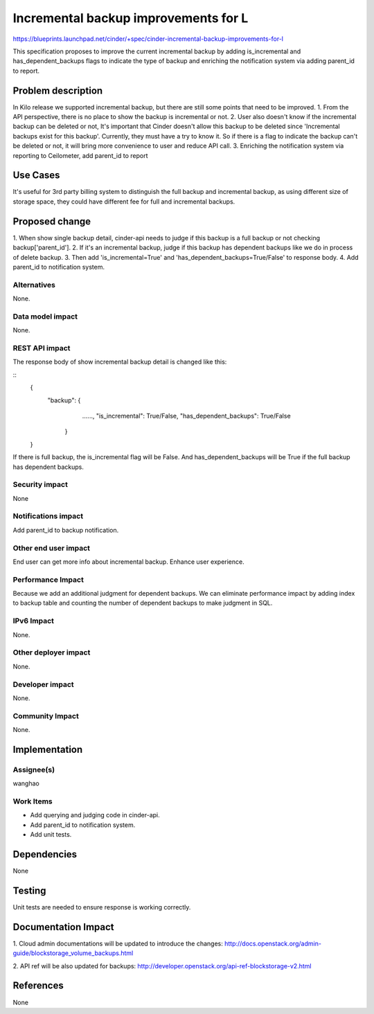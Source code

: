 ..
 This work is licensed under a Creative Commons Attribution 3.0 Unported
 License.

 http://creativecommons.org/licenses/by/3.0/legalcode

=====================================
Incremental backup improvements for L
=====================================

https://blueprints.launchpad.net/cinder/+spec/cinder-incremental-backup-improvements-for-l

This specification proposes to improve the current incremental backup by adding
is_incremental  and has_dependent_backups flags to indicate the type of backup
and enriching the notification system via adding parent_id to report.


Problem description
===================

In Kilo release we supported incremental backup, but there are still some
points that need to be improved.
1. From the API perspective, there is no place to show the backup is
incremental or not.
2. User also doesn't know if the incremental backup can be deleted or not,
It's important that Cinder doesn't allow this backup to be deleted since
'Incremental backups exist for this backup'. Currently, they must have a try to
know it. So if there is a flag to indicate the backup can't be deleted or not,
it will bring more convenience to user and reduce API call.
3. Enriching the notification system via reporting to Ceilometer,
add parent_id to report

Use Cases
=========

It's useful for 3rd party billing system to distinguish the full backup and
incremental backup, as using different size of storage space, they could have
different fee for full and incremental backups.

Proposed change
===============

1. When show single backup detail, cinder-api needs to judge if this backup is
a full backup or not checking backup['parent_id'].
2. If it's an incremental backup, judge if this backup has dependent backups
like we do in process of delete backup.
3. Then add 'is_incremental=True' and 'has_dependent_backups=True/False' to
response body.
4. Add parent_id to notification system.

Alternatives
------------
None.


Data model impact
-----------------
None.


REST API impact
---------------
The response body of show incremental backup detail is changed like this:

::
    {
        "backup": {
                    ......,
                    "is_incremental": True/False,
                    "has_dependent_backups": True/False

                  }

    }

If there is full backup, the is_incremental flag will be False.
And has_dependent_backups will be True if the full backup has dependent
backups.

Security impact
---------------
None

Notifications impact
--------------------
Add parent_id to backup notification.


Other end user impact
---------------------
End user can get more info about incremental backup. Enhance user experience.


Performance Impact
------------------
Because we add an additional judgment for dependent backups. We can eliminate
performance impact by adding index to backup table and counting the number of
dependent backups to make judgment in SQL.


IPv6 Impact
-----------
None.


Other deployer impact
---------------------
None.


Developer impact
----------------
None.


Community Impact
----------------
None.


Implementation
==============

Assignee(s)
-----------
wanghao


Work Items
----------
* Add querying and judging code in cinder-api.
* Add parent_id to notification system.
* Add unit tests.


Dependencies
============
None


Testing
=======
Unit tests are needed to ensure response is working correctly.


Documentation Impact
====================
1. Cloud admin documentations will be updated to introduce the changes:
http://docs.openstack.org/admin-guide/blockstorage_volume_backups.html

2. API ref will be also updated for backups:
http://developer.openstack.org/api-ref-blockstorage-v2.html


References
==========
None
